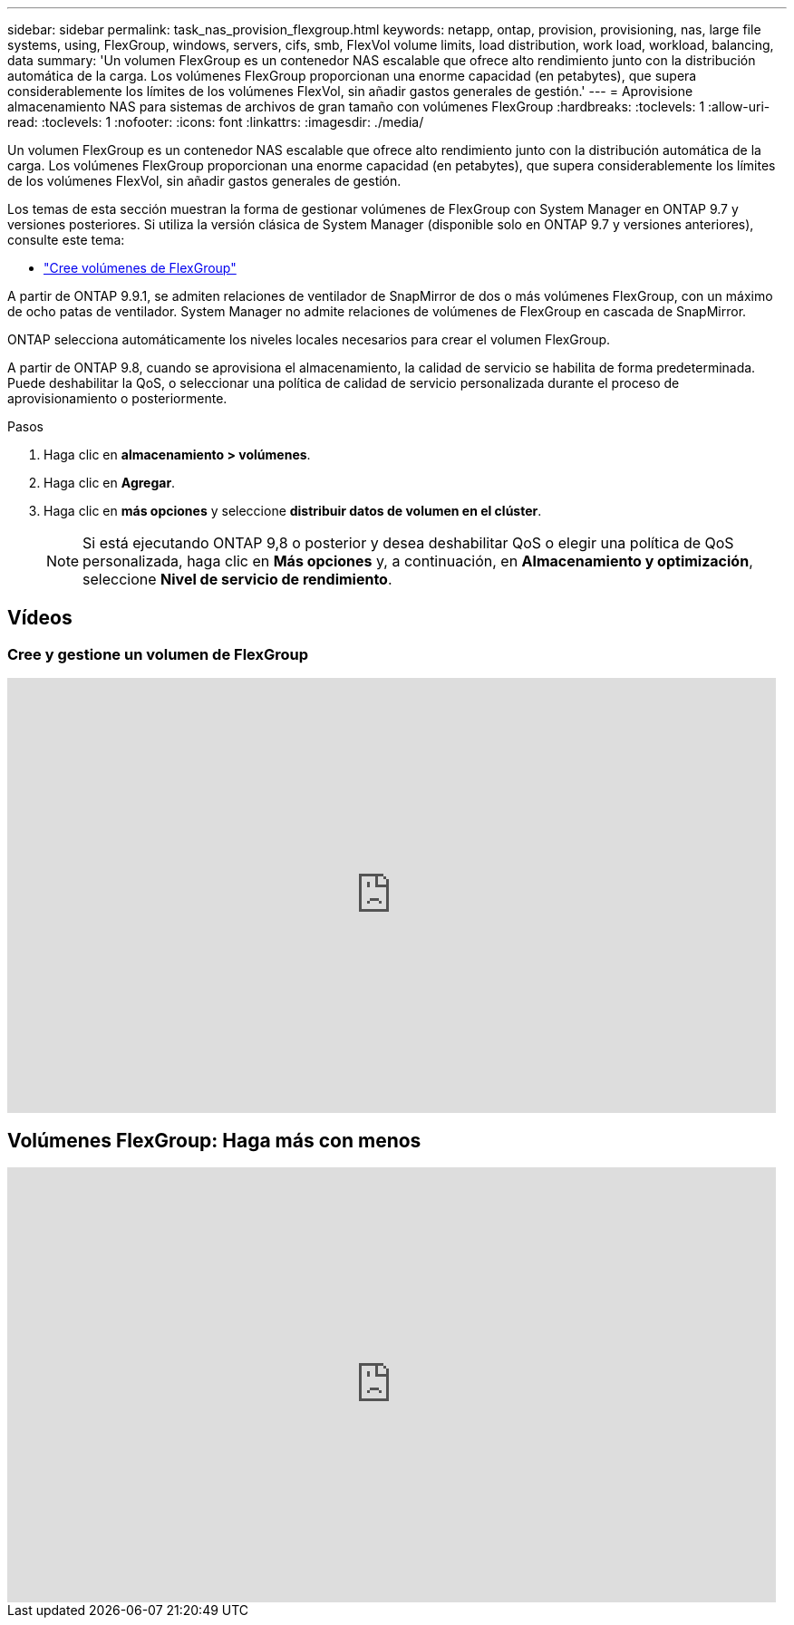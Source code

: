 ---
sidebar: sidebar 
permalink: task_nas_provision_flexgroup.html 
keywords: netapp, ontap, provision, provisioning, nas, large file systems, using, FlexGroup, windows, servers, cifs, smb, FlexVol volume limits, load distribution, work load, workload, balancing, data 
summary: 'Un volumen FlexGroup es un contenedor NAS escalable que ofrece alto rendimiento junto con la distribución automática de la carga. Los volúmenes FlexGroup proporcionan una enorme capacidad (en petabytes), que supera considerablemente los límites de los volúmenes FlexVol, sin añadir gastos generales de gestión.' 
---
= Aprovisione almacenamiento NAS para sistemas de archivos de gran tamaño con volúmenes FlexGroup
:hardbreaks:
:toclevels: 1
:allow-uri-read: 
:toclevels: 1
:nofooter: 
:icons: font
:linkattrs: 
:imagesdir: ./media/


[role="lead"]
Un volumen FlexGroup es un contenedor NAS escalable que ofrece alto rendimiento junto con la distribución automática de la carga. Los volúmenes FlexGroup proporcionan una enorme capacidad (en petabytes), que supera considerablemente los límites de los volúmenes FlexVol, sin añadir gastos generales de gestión.

Los temas de esta sección muestran la forma de gestionar volúmenes de FlexGroup con System Manager en ONTAP 9.7 y versiones posteriores. Si utiliza la versión clásica de System Manager (disponible solo en ONTAP 9.7 y versiones anteriores), consulte este tema:

* https://docs.netapp.com/us-en/ontap-system-manager-classic/online-help-96-97/task_creating_flexgroup_volumes.html["Cree volúmenes de FlexGroup"^]


A partir de ONTAP 9.9.1, se admiten relaciones de ventilador de SnapMirror de dos o más volúmenes FlexGroup, con un máximo de ocho patas de ventilador. System Manager no admite relaciones de volúmenes de FlexGroup en cascada de SnapMirror.

ONTAP selecciona automáticamente los niveles locales necesarios para crear el volumen FlexGroup.

A partir de ONTAP 9.8, cuando se aprovisiona el almacenamiento, la calidad de servicio se habilita de forma predeterminada. Puede deshabilitar la QoS, o seleccionar una política de calidad de servicio personalizada durante el proceso de aprovisionamiento o posteriormente.

.Pasos
. Haga clic en *almacenamiento > volúmenes*.
. Haga clic en *Agregar*.
. Haga clic en *más opciones* y seleccione *distribuir datos de volumen en el clúster*.
+

NOTE: Si está ejecutando ONTAP 9,8 o posterior y desea deshabilitar QoS o elegir una política de QoS personalizada, haga clic en *Más opciones* y, a continuación, en *Almacenamiento y optimización*, seleccione *Nivel de servicio de rendimiento*.





== Vídeos



=== Cree y gestione un volumen de FlexGroup

video::gB-yF1UTv2I[youtube,width=848,height=480]


== Volúmenes FlexGroup: Haga más con menos

video::0B4nlChf0b4[youtube,width=848,height=480]